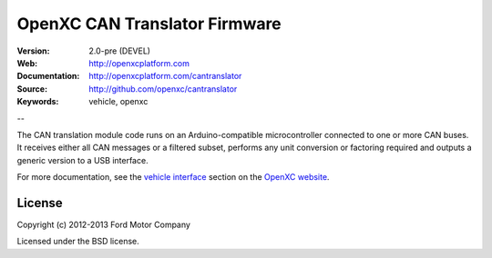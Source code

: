=================================
OpenXC CAN Translator Firmware
=================================

.. image:: /_static/logo.png

:Version: 2.0-pre (DEVEL)
:Web: http://openxcplatform.com
:Documentation: http://openxcplatform.com/cantranslator
:Source: http://github.com/openxc/cantranslator
:Keywords: vehicle, openxc

--

The CAN translation module code runs on an Arduino-compatible microcontroller
connected to one or more CAN buses. It receives either all CAN messages or a
filtered subset, performs any unit conversion or factoring required and outputs
a generic version to a USB interface.

For more documentation, see the `vehicle interface`_ section on the `OpenXC
website`_.

.. _`OpenXC website`: http://openxcplatform.com
.. _`vehicle interface`: http://openxcplatform.com/vehicle-interface/firmware.html

License
=======

Copyright (c) 2012-2013 Ford Motor Company

Licensed under the BSD license.
